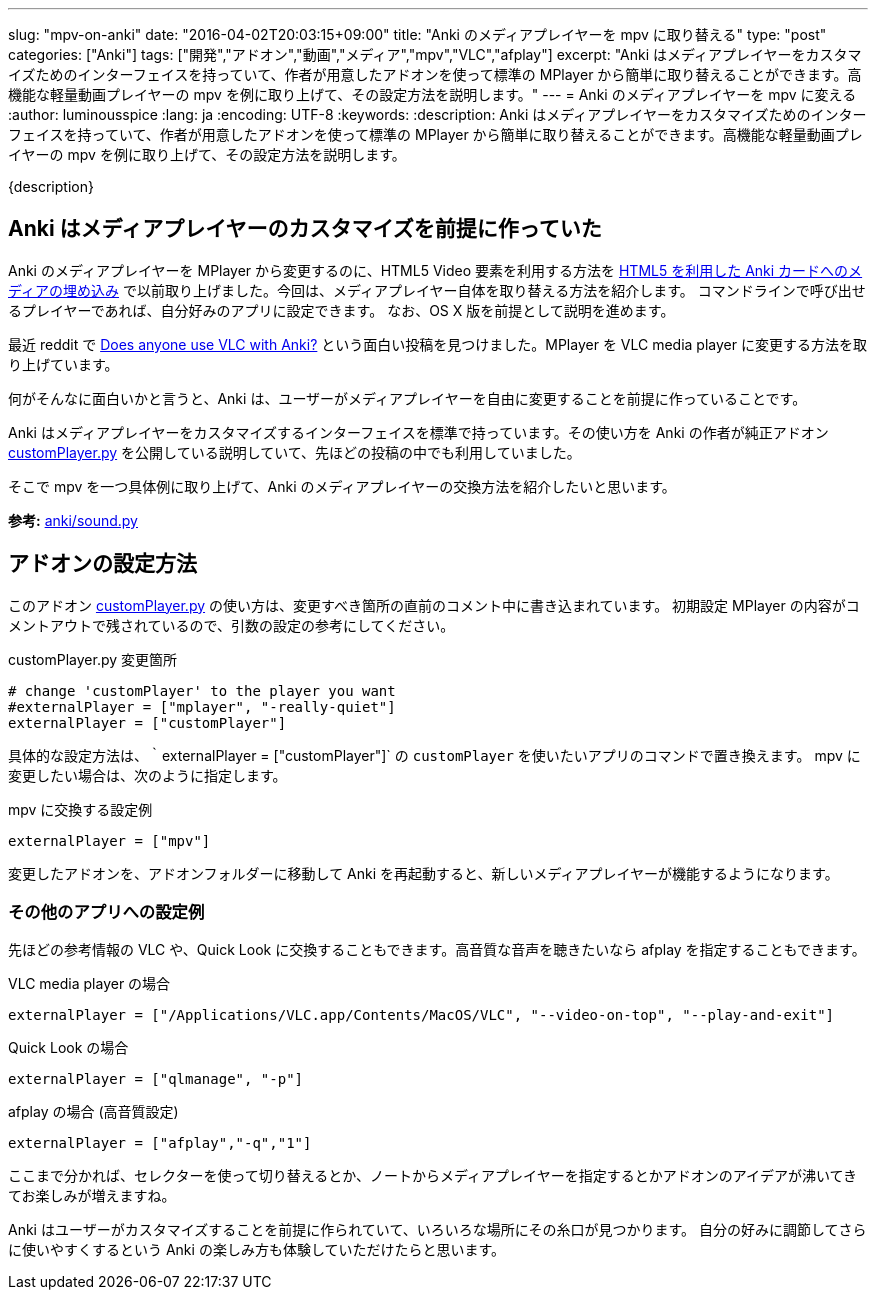 ---
slug: "mpv-on-anki"
date: "2016-04-02T20:03:15+09:00"
title: "Anki のメディアプレイヤーを mpv に取り替える"
type: "post"
categories: ["Anki"]
tags: ["開発","アドオン","動画","メディア","mpv","VLC","afplay"]
excerpt: "Anki はメディアプレイヤーをカスタマイズためのインターフェイスを持っていて、作者が用意したアドオンを使って標準の MPlayer から簡単に取り替えることができます。高機能な軽量動画プレイヤーの mpv を例に取り上げて、その設定方法を説明します。"
---
= Anki のメディアプレイヤーを mpv に変える
:author: luminousspice
:lang: ja
:encoding: UTF-8
:keywords:
:description: Anki はメディアプレイヤーをカスタマイズためのインターフェイスを持っていて、作者が用意したアドオンを使って標準の MPlayer から簡単に取り替えることができます。高機能な軽量動画プレイヤーの mpv を例に取り上げて、その設定方法を説明します。
////
:toc: macro
:toc-placement:
:toclevels: 1
////
////
http://rs.luminousspice.com/mpv-on-anki/
////

{description}

//toc::[]

== Anki はメディアプレイヤーのカスタマイズを前提に作っていた

Anki のメディアプレイヤーを MPlayer から変更するのに、HTML5 Video 要素を利用する方法を link:/html5-on-anki/[HTML5 を利用した Anki カードへのメディアの埋め込み] で以前取り上げました。今回は、メディアプレイヤー自体を取り替える方法を紹介します。
コマンドラインで呼び出せるプレイヤーであれば、自分好みのアプリに設定できます。
なお、OS X 版を前提として説明を進めます。

最近 reddit で https://www.reddit.com/r/Anki/comments/4c1ihg/does_anyone_use_vlc_with_anki/[Does anyone use VLC with Anki?] という面白い投稿を見つけました。MPlayer を VLC media player に変更する方法を取り上げています。

何がそんなに面白いかと言うと、Anki は、ユーザーがメディアプレイヤーを自由に変更することを前提に作っていることです。

Anki はメディアプレイヤーをカスタマイズするインターフェイスを標準で持っています。その使い方を Anki の作者が純正アドオン https://github.com/dae/ankiplugins/blob/master/customPlayer.py[customPlayer.py] を公開している説明していて、先ほどの投稿の中でも利用していました。

そこで mpv を一つ具体例に取り上げて、Anki のメディアプレイヤーの交換方法を紹介したいと思います。

*参考:* https://github.com/dae/anki/blob/master/anki/sound.py[anki/sound.py]

== アドオンの設定方法

このアドオン https://github.com/dae/ankiplugins/blob/master/customPlayer.py[customPlayer.py] の使い方は、変更すべき箇所の直前のコメント中に書き込まれています。
初期設定 MPlayer の内容がコメントアウトで残されているので、引数の設定の参考にしてください。

.customPlayer.py 変更箇所
----
# change 'customPlayer' to the player you want
#externalPlayer = ["mplayer", "-really-quiet"]
externalPlayer = ["customPlayer"]
----

具体的な設定方法は、｀externalPlayer = ["customPlayer"]` の `customPlayer` を使いたいアプリのコマンドで置き換えます。
mpv に変更したい場合は、次のように指定します。

.mpv に交換する設定例
----
externalPlayer = ["mpv"]
----

変更したアドオンを、アドオンフォルダーに移動して Anki を再起動すると、新しいメディアプレイヤーが機能するようになります。

=== その他のアプリへの設定例

先ほどの参考情報の VLC や、Quick Look に交換することもできます。高音質な音声を聴きたいなら afplay を指定することもできます。

.VLC media player の場合
----
externalPlayer = ["/Applications/VLC.app/Contents/MacOS/VLC", "--video-on-top", "--play-and-exit"]
----

.Quick Look の場合
----
externalPlayer = ["qlmanage", "-p"]
----

.afplay の場合 (高音質設定)
----
externalPlayer = ["afplay","-q","1"]
----

ここまで分かれば、セレクターを使って切り替えるとか、ノートからメディアプレイヤーを指定するとかアドオンのアイデアが沸いてきてお楽しみが増えますね。

Anki はユーザーがカスタマイズすることを前提に作られていて、いろいろな場所にその糸口が見つかります。
自分の好みに調節してさらに使いやすくするという Anki の楽しみ方も体験していただけたらと思います。